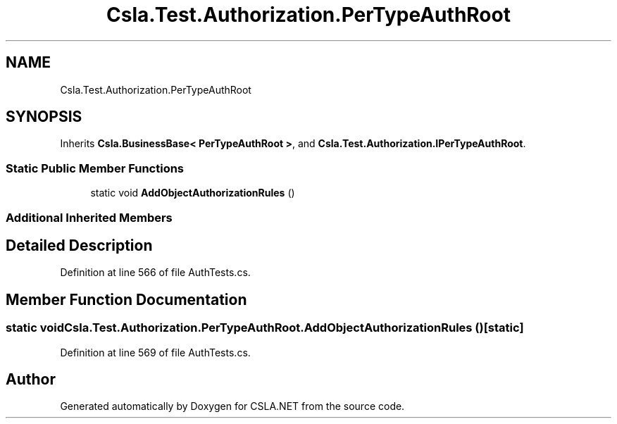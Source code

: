.TH "Csla.Test.Authorization.PerTypeAuthRoot" 3 "Wed Jul 21 2021" "Version 5.4.2" "CSLA.NET" \" -*- nroff -*-
.ad l
.nh
.SH NAME
Csla.Test.Authorization.PerTypeAuthRoot
.SH SYNOPSIS
.br
.PP
.PP
Inherits \fBCsla\&.BusinessBase< PerTypeAuthRoot >\fP, and \fBCsla\&.Test\&.Authorization\&.IPerTypeAuthRoot\fP\&.
.SS "Static Public Member Functions"

.in +1c
.ti -1c
.RI "static void \fBAddObjectAuthorizationRules\fP ()"
.br
.in -1c
.SS "Additional Inherited Members"
.SH "Detailed Description"
.PP 
Definition at line 566 of file AuthTests\&.cs\&.
.SH "Member Function Documentation"
.PP 
.SS "static void Csla\&.Test\&.Authorization\&.PerTypeAuthRoot\&.AddObjectAuthorizationRules ()\fC [static]\fP"

.PP
Definition at line 569 of file AuthTests\&.cs\&.

.SH "Author"
.PP 
Generated automatically by Doxygen for CSLA\&.NET from the source code\&.
